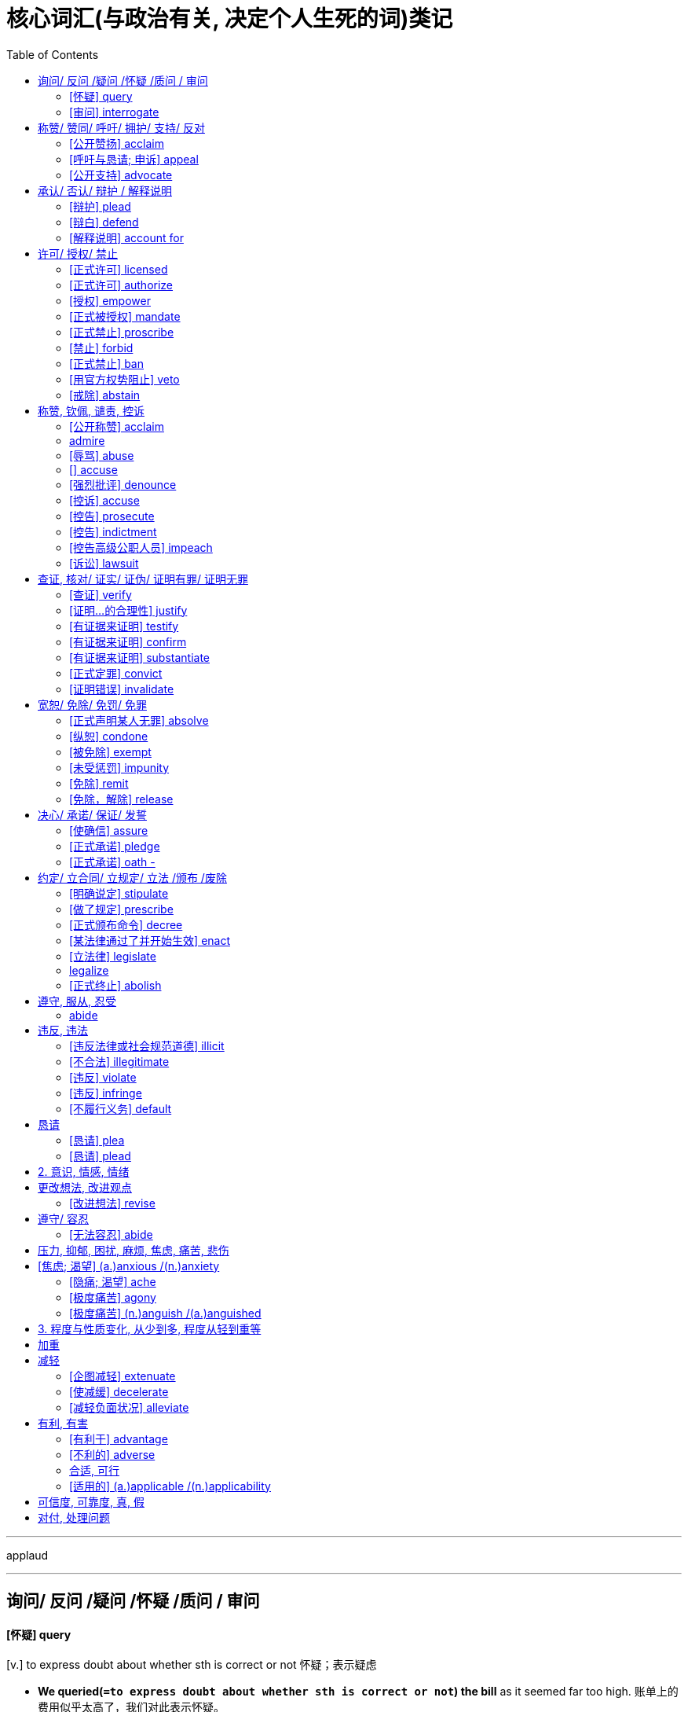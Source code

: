 
= 核心词汇(与政治有关, 决定个人生死的词)类记
:toc:

---

applaud







---

== 询问/ 反问 /疑问 /怀疑 /质问 / 审问

==== [怀疑] query
[v.] to express doubt about whether sth is correct or not 怀疑；表示疑虑 +

- *We queried(`=to express doubt about whether sth is correct or not`) the bill* as it seemed far too high. 账单上的费用似乎太高了，我们对此表示怀疑。
- ‘Who will be leading the team?’ *queried(`=to ask a question`) Simon*. “由谁当队长呢？”西蒙问道。

==== [审问] interrogate
[v.] to ask sb a lot of questions over a long period of time, especially in an aggressive way 讯问；审问；盘问 +
=> inter-,在内，在中间，相互，-rog,要求，询问，词源同reach,arrogate.引申词义质问，审问。

- *He was interrogated(`=to ask sb a lot of questions over a long period of time, especially in an aggressive way`) by the police* for over 12 hours. 他被警察审问了12个多小时。

---

== 称赞/ 赞同/ 呼吁/ 拥护/ 支持/ 反对


==== [公开赞扬] acclaim
=> ac-,去，往，-claim,叫，词源同call,叫。

1. *acclaim sb/sth (as sth)* : 公开赞扬或欢迎某人[某事物 to praise or welcome sb/sth publicly
- *He was acclaimed as* America's greatest filmmaker.
他被赞誉为美国最伟大的电影制片人。


==== [呼吁与恳请; 申诉] appeal
=> 前缀ap-同ad-. 词根pul, 击，打，见pulse. 原指推进，推动，后词义发生了变化。

1. *appeal (to sb) (for sth)* : 提出严肃而急迫的请求; 吁请 to make a serious and urgent request
- Police *have appealed for witnesses to come forward*. 警方呼吁证人挺身而出。
- *I am appealing* on behalf of the famine victims (= asking for money) . 我代表饥荒灾民吁请捐款。

2. *appeal (to sb/sth) (against sth) +
appeal (sth) (to sb/sth)* : 向法院或权威人士提出正式请求，要求改变判决或决定; 上诉；申诉 to make a formal request to a court or to sb in authority for a judgement or a decision to be changed

- The company *is appealing against the ruling*. 公司正对判决提出申诉。
- The company has ten days *to appeal the decision to the tribunal*.


==== [公开支持] advocate
V-T If you advocate a particular action or plan, *you recommend it publicly*. 提倡

=> ad（去）+voc（喊）+ate（后缀）→（法庭）喊他（上前进行辩护）→律师→支持者、拥护者、提倡者→提倡、主张

- *The report advocated(`=to support sth publicly 拥护；支持；提倡`) that* all buildings be fitted with smoke detectors. 报告主张所有的建筑物都应安装烟火探测器。
-  Mr. Williams is a conservative *who advocates fewer government controls on business*.
威廉斯先生是一位提倡减少政府对商业的控制的保守人士。








---

== 承认/ 否认/ 辩护 / 解释说明



==== [辩护] plead
[v.] to state in court that you are guilty or not guilty of a crime （在法庭）申辩，认罪，辩护 +
=> 来自placere,抚慰，安抚，使平静，词源同please,placate.引申诸相关词义。

- *to plead*(`=to state in court that you are guilty or not guilty of a crime`) guilty/not guilty 认罪；不认罪
- *How do you plead*? (= said by the judge at the start of the trial) 你有何辩护？
- She appeared on television *to plead(`=~ (for sb/sth) to argue in support of sb/sth 为…辩护；声援；支持`) the cause of political prisoners everywhere*. 她出现在电视上为所有政治犯声援请命。
- *He pleaded(`= ~ sth (for sth) : to give sth as an explanation or excuse for sth 解释；推说；找借口`) family problems* for his lack of concentration. 他解释说注意力分散是因为有家庭问题。
- They hired a top lawyer *to plead(`=to present a case to a court （向法庭）陈述案情`) their case*. 他们聘请了一位最好的律师帮他们陈述案情。

==== [辩白] defend
[v.] ~ sb/yourself/sth (from/against sb/sth) to say or write sth in support of sb/sth that has been criticized 辩解；辩白 +
=> 由前缀de-(离开)和-fendere组成 词根词缀： de-离开 + -fend-打击 → 躲避打击

- Politicians are skilled at *defending(`=to say or write sth in support of sb/sth that has been criticized 辩解；辩白`) themselves against their critics*. 从政者都善于为自己辩解，反驳别人的批评。
- He has employed one of the UK's top lawyers *to defend(`=to act as a lawyer for sb who has been charged with a crime （为…）辩护，当辩护律师`) him*. 他请了英国一位顶尖律师为他辩护。


==== [解释说明] account for
[v.] to give an explanation of sth 解释；说明

- *How do you account for*(`=to give an explanation of sth 解释；说明`) the show's success? 你认为这次演出为何成功？
- The poor weather may *have accounted for*(`=to be the explanation or cause of sth 是…的说明（或原因）`) the small crowd. 天气不好可能是人来得少的原因。
- The Japanese market *accounts for(`=to be a particular amount or part of sth （数量上、比例上）占`) 35% of the company's revenue*. 日本市场占该公司收入的35%。
- All passengers *have now been accounted for*(`=account for sb/sth : to know where sb/sth is or what has happened to them, especially after an accident （尤指在事故之后）了解，查明`). 现在所有乘客的情况均已查明。
- We have to *account for(`=account for sth (to sb) : to give a record of how the money in your care has been spent 报账；出示经手款项的单据`) every penny* we spend on business trips. 我们出公差所用的每一分钱都得报清楚。



---


== 许可/ 授权/ 禁止

==== [正式许可] licensed
[adj.] having official permission to do sth 得到正式许可的 +
- *She is licensed* to fly solo. 她已获准单飞。
- *Is* that gun *licensed*(`=that you have official permission to own`)? 那支枪有持枪执照吗？

==== [正式许可] authorize
[v.] to give official permission for sth, or for sb to do sth 批准；授权 +

- The soldiers *were authorized(`=to give official permission for sth, or for sb to do sth`) to shoot at will*. 士兵得到允许可以随意开枪。

==== [授权] empower
[v.] to give sb the power or authority to do sth 授权；给（某人）…的权力 +
=> em-进入，使… + -poss- →power能,能够

- *The courts were empowered*(`=to give sb the power or authority to do sth`) to impose the death sentence for certain crimes. 法院有权因某些罪行判处罪犯死刑。
- The movement *actively empowered(`=to give sb more control over their own life or the situation they are in 增加（某人的）自主权；使控制局势`) women* /and gave them confidence in themselves. 这场运动使妇女更能主动掌握自己的命运，对自己充满信心。

==== [正式被授权] mandate
[V-T] When someone *is mandated* to carry out a particular policy or task, *they are given the official authority to do it*. 授权

=> 词根-man-指“手”，如manual（手册）、manicure（修指甲）等；词根-dat-、-dit-指“给”，如edit（编辑；字面义“对外给出，公之于众”，编辑的目的是出版）；该词字面义“亲手给出”，给出权力即“授权”，给出要求即“命令”。command（命令）同源。

-  *He'd been mandated*(`= to give sb, especially a government or a committee, the authority to do sth 授权`) by the West African Economic Community to go in and to enforce a ceasefire.
他受西非经济共同体授权去介入并执行停火协定。
- The proposed initiative *would mandate(`=to order sb to behave, do sth or vote in a particular way 强制执行；委托办理`) a reduction of carbon dioxide of 40%*. 这个倡议将把二氧化碳排放量强制降低40%。

==== [正式禁止] proscribe
[v.] to say officially that sth is banned 宣布禁止 +
=> pro-,在前，提前，-scribe,写，词源同describe,prescribe.即写在前面的话，说在前面的丑话，引申词义禁令，禁止。

- *They are proscribed* by federal law from owning guns.
根据联邦法律规定，他们不准拥有枪支。
- proscribed(`=to say officially that sth is banned`) organizations 被查禁的组织

==== [禁止] forbid
[v.] ~ sb (from doing sth) : to order sb not to do sth; to order that sth must not be done 禁止；不准

- My doctor *has forbidden(`=to order sb not to do sth; to order that sth must not be done`) me sugar*. 医生禁止我吃糖。
- Lack of space *forbids(`=to make it difficult or impossible to do sth`) further treatment of the topic here*. 由于篇幅所限，这里不能深入阐述这个问题。

==== [正式禁止] ban
[v.] to decide or say officially that sth is not allowed 明令禁止；取缔 / ~ sb from sth/from doing sth 禁止（某人）做某事（或去某处等）

- Chemical weapons *are banned(`=to decide or say officially that sth is not allowed`) internationally*. 国际上禁止使用化学武器。

==== [用官方权势阻止] veto
[v.] to stop sth from happening or being done by using your official authority (= by using your veto ) 行使否决权；拒绝认可；禁止

- Plans for the dam *have been vetoed*(`=to stop sth from happening or being done by using your official authority`) by the Environmental Protection Agency. 修建大坝的计划已被环境保护局否决。
- I wanted to go camping *but the others quickly vetoed(`=to refuse to accept or do what sb has suggested`) that idea*. 我想去野营，但这个想法很快遭到了其他人的反对。


==== [戒除] abstain
[v.] to decide not to do or have sth, especially sth you like or enjoy, because it is bad for your health or considered morally wrong 戒；戒除 +
=> 前缀abs-为ab-变体，离开，松开。词根-tain同ten, 握住，持有,见tenure,任期。引申词义弃权。

- *to abstain(`=to decide not to do or have sth, especially sth you like or enjoy, because it is bad for your health or considered morally wrong`) from* alcohol/sex/drugs 戒酒；禁欲；戒毒
- Ten people voted in favour, five against *and two abstained*(`=to choose not to use a vote, either in favour of or against sth`). 十人投票赞成，五人反对，两人（投票时）弃权。
- The workers *who abstained(`= to stay away from sth 离开；回避`) from work yesterday* have been suspended. 昨天旷工的工人被暂时停职。

---

== 称赞, 钦佩, 谴责, 控诉

==== [公开称赞] acclaim
V-T If someone or something is acclaimed, *they are praised enthusiastically*. 热烈称赞

=> ac-,去，往，-claim,叫，词源同call,叫。

-  *He was acclaimed(`=~ sb/sth (as sth) to praise or welcome sb/sth publicly 称誉某人╱事物（为…）；给予高度评价`) as* America's greatest filmmaker.
他被赞誉为美国最伟大的电影制片人。

==== admire
V-T If you admire someone or something, *you like and respect them very much*. 钦佩

- *He admired(`=~ sb/sth (for sth) /~ sb (for doing sth) : to respect sb for what they are or for what they have done 钦佩；赞赏；仰慕`) the way* she had coped with life. 他钦佩她应对生活的方式。
-  We took time to stop *and admire(`=to look at sth and think that it is attractive and/or impressive 欣赏`) the view* .
我们特意停下来欣赏风景。



==== [辱骂] abuse
V-T You can say that someone is abused if *extremely rude and insulting things are said to them*. 侮辱

=> 前缀ab-, 非，不好。use,使用。

- The referee *had been threatened and abused*(`=to make rude or offensive remarks to or about sb 辱骂；对…恶语相加；诋毁`). 裁判遭到了恐吓和谩骂。


==== [] accuse
V-T If you accuse someone of doing something wrong or dishonest, *you say or tell them that you believe that they did it*. 指责

- My mom was really upset because *he was accusing(`= ~ sb (of sth) to say that sb has done sth wrong or is guilty of sth 控告；控诉；谴责`) her of* having an affair with another man.
我妈妈真的很难过，因为他指责她和另一个男人有暧昧关系。
- The candidate *stands accused of*(`=If someone stands accused of something, they have been accused of it. 被谴责`) breaking promises even before he's in office. 这位候选人甚至在他就职前, 就因违背诺言而被谴责。
- He faced a total of seven charges, *all accusing him of*(`=If you are accused of a crime, a witness or someone in authority states or claims that you did it, and you may be formally charged with it and put on trial. 指控`) lying in his testimony.
他面临共7项控告，都指控他作伪证。

==== [强烈批评] denounce
[v.] ~ sb/sth (as sth) to strongly criticize sb/sth that you think is wrong, illegal, etc. 谴责；指责；斥责 +
=> de-, 向下，强调。-nounce, 通知，呼喊，词源同announce, pronounce. 即向下喊，引申词义谴责。

- *She publicly denounced*(`=to strongly criticize sb/sth that you think is wrong, illegal, etc`) the government's handling of the crisis. 她公开谴责政府处理这场危机的方式。
- *They were denounced(`=~ sb (as sth) to tell the police, the authorities, etc. about sb's illegal political activities`) as* spies. 有人检举他们，说他们是间谍。

==== [控诉] accuse
[v.] ~ sb (of sth) : to say that sb has done sth wrong or is guilty of sth 控告；控诉；谴责

- *to accuse(`=to say that sb has done sth wrong or is guilty of sth`) sb of murder*/theft 控告某人谋杀╱盗窃
- They *stand accused of* crimes against humanity. 他们被控违反人道罪。

==== [控告] prosecute
[v.] ~ (sb) (for sth/doing sth) to officially charge sb with a crime in court 起诉；控告；检举 +
=> pro-前 + -secut-跟随 + -e → 追踪→告发. / pro-,向前，-sec,跟随，追随，词源同execute,sequence.引申诸相关词义。

- The police *decided not to prosecute*(`=to officially charge sb with a crime in court`). 警方决定不予起诉。
- *the prosecuting(`=to be a lawyer in a court case for a person or an organization that is charging sb with a crime 担任控方律师`) counsel*/lawyer/attorney 原告律师
- They had overwhelming public support *to prosecute(`= (formal) to continue taking part in or doing sth`) the war*. 绝大多数民众支持他们继续进行这场战争。

==== [控告] indictment
[n.] ( especially NAmE ) the act of officially accusing sb of a crime 控告；起诉 +
=> in-朝,向 + -dict-说,讲→诉说 + -ment名词词尾

- This led to *his indictment(n.)(`= the act of officially accusing sb of a crime`) on allegations of conspiracy*. 这件事最终使他被控犯有共谋罪。
- The poverty in our cities is *a damning indictment(`=~ (of/on sb/sth) a sign that a system, society, etc. is very bad or very wrong`) of modern society*. 我们的城市中贫民的苦况是现代社会的一大败象。

==== [控告高级公职人员] impeach
[v.] ~ sb (for sth) (of a court or other official body, especially in the US 法庭或其他官方团体，尤指美国的) to charge an important public figure with a serious crime 控告（显要公职人员）犯重大罪行；弹劾 +
=> 来自古法语empeechier,来自拉丁语impedicare,抓住，锁上脚链，im-,进入，使，pedica,脚链，词源同foot,expedite.原义为阻止，防止，后引申词义控告，弹劾。

- ...an opposition move(n.) *to impeach(`=to charge an important public figure with a serious crime`) the president*.
...反对派弹劾该总统的一个议案。
- *to impeach(`=(formal) to raise doubts about sth`) sb's motives* 怀疑某人的动机

==== [诉讼] lawsuit
[n.] a claim or complaint against sb that a person or an organization can make in court 诉讼；起诉
=> law,法律，suit,诉讼。

- *He filed a lawsuit*(n.)(`=a claim or complaint against sb that a person or an organization can make in court`) against his record company. 他对给他录制唱片的公司提起了诉讼。

---


== 查证, 核对/ 证实/ 证伪/ 证明有罪/ 证明无罪

==== [查证] verify
[v.] to check that sth is true or accurate 核实；查对；核准 +
=> 来自拉丁语 verus,真实的，词源同 very. -ver-真实 + -ify动词词尾

- We have no way of *verifying(`=to check that sth is true or accurate`) his story*. 我们无法核实他所说的情况。
- Her version of events *was verified(`=to show or say that sth is true or accurate`) by neighbours*. 她对这些事件的说法已得到邻居的证实。

==== [证明...的合理性] justify
[v.] to show that sb/sth is right or reasonable 证明…正确（或正当、有理）

- *How can they justify*(`=to show that sb/sth is right or reasonable`) paying such huge salaries? 他们怎能证明付这么大笔薪金是正当的呢？
- The Prime Minister *has been asked to justify(`=~ sth/yourself (to sb) : to give an explanation or excuse for sth or for doing sth`) the decision to Parliament*. 要求首相就这一决定向议会作出解释。

==== [有证据来证明] testify
[v.] to say that you believe sth is true because you have evidence of it 证实；证明

- Too many young people are unable to write or spell well, as *employers will testify*(`=to say that you believe sth is true because you have evidence of it`). 写作或拼写不好的年轻人太多了，这一点雇主都会证明。
- She refused *to testify against(`=~ (against/for sb) /~ (to/about sth) : to make a statement that sth happened or that sth is true, especially as a witness in court （尤指出庭）作证`) her husband*. 她拒绝出庭作证指控丈夫。

==== [有证据来证明] confirm
[v.] to state or show that sth is definitely true or correct, especially by providing evidence （尤指提供证据来）证实，证明，确认 +
=> con-, 强调。-firm, 固定。

- Rumours of job losses *were later confirmed*(`=to state or show that sth is definitely true or correct, especially by providing evidence`). 裁员的传言后来得到了证实。
- After a six-month probationary period, *her position was confirmed*(`=to make a position, an agreement, etc. more definite or official; to establish sb/sth firmly 批准（职位、协议等）；确认；认可; /使某一立场、协议等更加明确或正式;使某人[某事物]牢固`). 经过六个月的试用期后，她获准正式担任该职。
- The walk in the mountains *confirmed(`=~ sth /~ sb (in sth) : to make sb feel or believe sth even more strongly`) his fear of heights*. 在山里步行使他更加确信自己有恐高症。

==== [有证据来证明] substantiate
[v.] (formal) to provide information or evidence to prove that sth is true 证实；证明 +
=> sub-下,低 + -st-站立,放置 + -ance名词词尾 → 站在下面 → 本质. substance,要点，实质，-ate,使。引申词义证实，证明。拼写比较 space,spatial.

- The results of the tests *substantiated(`= to provide information or evidence to prove that sth is true`) his claims*. 这些检验的结果证实了他的说法。

==== [正式定罪] convict
[v.] ~ sb (of sth) : to decide and state officially in court that sb is guilty of a crime 定罪；宣判…有罪 +
=> con-, 强调。-vict, 胜利，词源同evince, victory. 该词主要用于法律用语。 +

- *He was convicted(`=to decide and state officially in court that sb is guilty of a crime`) of* fraud. 他被判犯有诈骗罪。


==== [证明错误] invalidate
[v.] to prove that an idea, a story, an argument, etc. is wrong 证明…错误；使站不住脚 +
(2)if you invalidate a document, contract, election, etc., you make it no longer legally or officially valid or acceptable 使无效；使作废 +
=> in-不,无 + -val-强壮,价值 + -id形容词词尾 + -ate动词词尾

- This new piece of evidence *invalidates(`=to prove that an idea, a story, an argument, etc. is wrong`) his version of events*. 这条新证据推翻了他对事件经过的说法。




---

== 宽恕/ 免除/ 免罚/ 免罪

==== [正式声明某人无罪] absolve
[v.] *to state formally that sb is not guilty or responsible for sth* 宣告…无罪；判定…无责 +
=> 前缀ab-,离开，松开，此处用于强调义。solve,溶解，解开，解决。此处用于法律用语，无罪释放。

- The court *absolved him of* all responsibility for the accident. 法院宣告他对该事故不负任何责任。
- *I absolve(`=to give absolution to sb 赦免…的罪`) you from* all your sins. 我赦免你所有的罪过。


==== [纵恕] condone
[v.] to accept behaviour that is morally wrong or to treat it as if it were not serious 宽恕；饶恕；纵容 +
=> con-, 强调。-don, 给予，词源同donate, date. 即完全给予的，原谅的，比较pardon. +
源自拉丁语condonare‘forgive’（宽恕）。condonare原系法律用语，所表示之“宽恕”是指夫妻一方对于另一方的不贞行为以对方不再重犯为条件的宽恕，故condone亦用于此义。以后词义扩大，亦可泛指一般的“宽恕”或“宽容”。ccndonare由前缀con- ‘altogether’和donare ‘give，pardon’（给予，原谅）两部分合成。英语有两个常用词donor（捐赠者，赠与者）和donation（捐赠，捐献）也源于donare这一拉丁词。

-  I have never encouraged *nor condoned(`=to accept behaviour that is morally wrong or to treat it as if it were not serious`) violence*.
我从来没有鼓励或纵容过暴力行为。


==== [被免除] exempt
[v.] ~ (from sth) : if sb/sth is exempt from sth, they are not affected by it, do not have to do it, pay it, etc. 免除（责任、付款等）；获豁免 +
=> ex-, 向外。-em, 拿出，带出，词源同example, sample. 即拿出来的，免除或豁免。

- The interest on the money *is exempt(`=they are not affected by it, do not have to do it, pay it, etc`) from tax*. 这笔钱的利息免税。
- Some students *are exempt from certain exams*. 有的学生可免除某些考试。

==== [未受惩罚] impunity
[n.] (formal disapproving) if a person does sth bad with impunity , they do not get punished for what they have done 免于惩罚；不受惩处；逃过惩罚 +
=>im-,不，非，-pun,惩罚，词源同punish.即不处罚的，引申词义免于惩罚。

- These gangs *operate with apparent impunity*(`=they do not get punished for what they have done`).
这些犯罪团伙明火执仗，却没有受到惩罚。

==== [免除] remit
[v.] *to cancel or free sb from a debt, duty, punishment, etc*. 免除，赦免（债务、职责、惩罚等） +
=> 来自拉丁语 remittere,松开，松懈，减轻，送走，来自 re-,向后，往回，mittere,送出，送走， 词源同 emit,remiss.即送走，送回，送回应属职权范围，引申词义免除，赦免。后用于经济 学术语汇付，付款，特指国际汇付。

- *to remit*(`=to cancel or free sb from a debt, duty, punishment, etc`) a fine 免除罚金

(2) *remit sth to sb* : [ usually passive ] ( law 律 ) *to send a matter to an authority so that a decision can be made* 将…提交（权力部门以便作出决定） /把一件事交给当局,以便作出决定

- The case *was remitted(`=to send a matter to an authority so that a decision can be made`) to the Court of Appeal*. 这个案件被提交给了上诉法院。

==== [免除，解除] release
[v.] ~ sb (from sth) : *to free sb from a duty, responsibility, contract, etc*. 免除，解除（某人的职责、责任、合同等）；解雇

- The club *is releasing some of its older players*. 俱乐部正在解聘一些老队员。
- The new law *released* employers *from* their obligation to recognize unions. 新的法律免除了雇主承认工会的义务。

---

== 决心/ 承诺/ 保证/ 发誓

==== [使确信] assure
[v.] ~ sb (of sth) : *to tell sb that sth is definitely true or is definitely going to happen, especially when they have doubts about it* 使确信；向…保证

- ‘He'll come back,’ *Susan assured(`=to tell sb that sth is definitely true or is definitely going to happen, especially when they have doubts about it`) her*. “他会回来的。”苏珊安慰她道。
- *He assured(`=~ yourself (of sth) : to make yourself certain about sth`) himself of* her safety. 他确定她是安全的。
- What is the sum *assured*(`=to insure sth, especially against sb's death 保险（尤指人寿险）`)? 人寿保险额是多少？

==== [正式承诺] pledge
[v.] ~ sth (to sb/sth) to formally promise to give or do sth 保证给予（或做）；正式承诺 +
=> 来自古法语plege,保证，来自Proto-Germanic*plego,责任，担保，来自PIE*dlegh,忙于，从事 于，责任，承诺，来自PIE*del,长的，词源同long,play,plight.引申词义请求，许诺，誓言等。 +

- The government *pledged(`=to formally promise to give or do sth`) their support for the plan*. 政府保证支持这项计划。



==== [正式承诺] oath -
[n.] a formal promise to do sth or a formal statement that sth is true 宣誓；誓言

- Before giving evidence, witnesses in court *have to take the oath* (= promise to tell the truth) . 作证之前，证人必须当庭宣誓据实作证。
- Is she prepared to give evidence *on oath*(`= ON/UNDER OATH : having made a formal promise to tell the truth in court`)? 她愿意宣誓据实作证吗？
- She heard the sound of breaking glass, followed by *a muttered oath*(`= an offensive word or phrase used to express anger, surprise, etc.; a swear word`). 她听到打碎玻璃的响声，接着是低声的咒骂。

---

== 约定/ 立合同/ 立规定/ 立法 /颁布 /废除


==== [明确说定] stipulate
[v.] (formal) to state clearly and firmly that sth must be done, or how it must be done 规定；明确要求

=> 来自拉丁语 stipulari,交易，订约，达成条款，可能来自 stipula,草梗，叶柄，茎，来自 PIE*steip, 刺，词源同 stipule,stipple.其词义演变来自古罗马时期谈判双方达成协议后，会折断一根草 作为象征。

-  A delivery date *is stipulated(`=to state clearly and firmly that sth must be done, or how it must be done`) in the contract*. 合同中规定了交货日期。


==== [做了规定] prescribe
[V-T] If a person or set of laws or rules *prescribes* an action or duty, *they state that it must be carried out*. 规定

=> pre-,在前，早于，预先，-scribe,写，词源同describe.引申诸相关词义。

- *Police regulations prescribe(`=( used about a person or an organization with authority 当局 ) to say what should be done or how sth should be done 规定；命令；指示`) that* an officer's number must be clearly visible. 警政制度规定，警察的番号必须醒目。
- *The prescribed form* must be completed and returned to this office. 必须把 *指定的表格* 填好并交回本办事处。

==== [正式颁布命令] decree
[v.] *to decide, judge or order sth officially* 裁定；判决；颁布; 发布命令

=> de-, 向下。-cree, 分开，词源同 crisis, certain. 用来指裁决，法令。拼写比较degree, agree.

- The government *decreed(`=to decide, judge or order sth officially`) a state of emergency*. 政府下令进入紧急状态。
- *The government decreed(`=they decide or state this officially`) that* all who wanted to live and work in Kenya must hold Kenyan passports.
政府下令要求所有想在肯尼亚居住和工作的人必须持有肯尼亚护照。


==== [某法律通过了并开始生效] enact
[V-T] When a government or authority *enacts* a proposal, *they make it into a law*. 通过（法律）

=> en-, 进入，使。act, 做，实施。

- legislation *enacted(`=to pass a law`) by parliament* 由议会通过的法律



==== [立法律] legislate
[v.] *~ (for/against/on sth) *: ( formal ) *to make a law affecting sth* 制定法律；立法

=>  -legis-法(规) + -lat-携带,拿取 + -e. /来自拉丁语legis lation,立法，legis,法律，词源同legal,lation,提出，带来，词源同translate.

- The government *will legislate(`=passes a new law`) against* discrimination in the workplace. 政府将制定法律，在工作场所禁止歧视。
-  You cannot *legislate to change attitudes*.
你不能靠立法来让人们改变态度。


==== legalize
[V-T] If something is legalized, *a law is passed that makes it legal*. 使合法化

- *Divorce was legalized*(`=to make sth legal`) in 1981. 离婚在1981年被合法化了。


==== [正式终止] abolish
[v.] *to officially end a law, a system or an institution* 废除，废止（法律、制度、习俗等）

=> abolish = ab（离开）+oli（生长）+sh（后缀）→使停止生长→废止，取消。  +
词源解释：oli←拉丁语adolere（生长）←原始印欧词根ol-eye-（生长）。 同源词：abolition（废止）、old（变老），adolescent（青少年），adolescence（青春期）。

- This tax *should be abolished(`=to officially end a law, a system or an institution`)*. 这种税应该取消。


---

== 遵守, 服从, 忍受

==== abide
=>  a（处于）+bide（逗留）→停留→忍受。

1. *can't/couldn't abide sb/sth* : 讨厌某人[某事物]以至于你讨厌和他们在一起或和他们打交道 to dislike sb/sth so much that you hate having to be with or deal with them ==SYN bear, stand
-  *I can't abide people* who can't make up their minds. 我无法容忍下定不了决心的人。
- *He couldn't abide the thought of* being cooped up in an office. 一想到关在办公室里工作，他就觉得受不了。

---

== 违反, 违法


==== [违反法律或社会规范道德] illicit
[ADJ] An illicit activity or substance *is not allowed by law /or the social customs of a country*. 违法的; 不正当的

=> il-,不，非，licit,合法的。

- *illicit(`=not allowed by the law ; illegal 非法的；违法的`) drugs* 违禁药物
- *an illicit(`=not approved of by the normal rules of society 违背社会常规的；不正当的`) love affair* 不正当的风流韵事


==== [不合法] illegitimate
[ADJ] Illegitimate is used to describe activities and institutions *that are not in accordance with the law /or with accepted standards of what is right*. 不合规则的; 不合法的

=> il-不,无,非 + legitim使合法 + -ate动词词尾

- *illegitimate(a.)(`=not allowed by a particular set of rules or by law 不符合规定的；非法的`) use* of company property 不正当使用公司财产
-  He realized that, otherwise, *the election would have been dismissed as illegitimate*(a.) by the international community.
他意识到，不这样的话，选举就会被国际社会以不合法为由而不予承认。



==== [违反] violate
[V-T] If someone violates an agreement, law, or promise, *they break it*. 违反

=> viol暴行,暴力 + -ate动词词尾 同源词：violent, violence, violation

- They went to prison *because they violated(`=to go against or refuse to obey a law, an agreement, etc. 违反，违犯，违背（法律、协议等）`) the law*.
他们因犯法而入狱。

====  [违反] infringe
[V-T] If someone infringes a law or a rule, *they break it /or do something that disobeys it*. 违反

=> 来源于拉丁语中由前缀in-(向内)和基本动词frangere(打破,打碎)组成的复合词infringere。 词根词缀： in-入,向内 + fring( = -frag-)打破,打碎 + -e

- The film exploited his image *and infringed(`= ( of an action, a plan, etc. 行动、计划等 ) to break a law or rule 违背，触犯（法规）`) his copyright*. 该影片利用了他的肖像，侵犯了他的肖像权。
- She refused to answer questions *that infringed(`=~ (on/upon) sth : to limit sb's legal rights 侵犯，侵害（合法权益）`) on her private affairs*. 她拒绝回答侵犯她隐私的问题。

==== [不履行义务] default
[V-I] If a person, company, or country *defaults(v.) on* something that they have legally agreed to do, such as paying some money or doing a piece of work before a particular time, *they fail to do it*. 不履行 (义务); 违约

=> de-, 向下，强调。fault, 过错，欺骗。1858年用于商务术语，指欺骗，违约。1966年用于计算机名词，无可选项，默认选项。

- The credit card business is down, and *more borrowers are defaulting(v.)(`=~ (on sth) to fail to do sth that you legally have to do, especially by not paying a debt 违约；不履行义务（尤指不偿还债务）`) on loans*.
信用卡生意正在走下坡路，更多的借贷人不履行还贷责任。

---


== 恳请

==== [恳请] plea
[n.] ~ (for sth) : ( formal ) an urgent emotional request 请求；恳求

- *She made an impassioned plea*(`=an urgent emotional request`) for help. 她恳切地求助。
- He was charged with murder, but got off *on a plea(`=~ of sth : a reason given to a court for doing or not doing sth （向法庭提供的）理由，借口，辩解`) of insanity*. 他被指控犯了谋杀罪，但以精神错乱为由逃过惩罚。
- a plea(`=a statement made by sb or for sb who is accused of a crime （被告或被告律师的）抗辩，答辩，辩护`) of guilty/not guilty 承认╱不承认有罪

==== [恳请] plead
[v.] ~ (with sb) (for sth) : to ask sb for sth in a very strong and serious way 乞求；恳求 +
=> 来自placere,抚慰，安抚，使平静，词源同please,placate.引申诸相关词义。

- *She pleaded with him* not to go. 她恳求他不要离开。



---

== 2. 意识, 情感, 情绪


---

== 更改想法, 改进观点

==== [改进想法] revise

V-T If you revise the way you think about something, *you adjust your thoughts, usually in order to make them better or more suited to how things are*. 修正 (对某事的想法)

=> re-再 + -vis-看见 + -e动词词尾 → 再看一遍; 引申词义改变，修改。

- The government may need *to revise(`= to change your opinions or plans, for example because of sth you have learned`) its policy* in the light of this report. 政府可能需要根据这份报告改变其政策。
- I spent the weekend *revising(`=to prepare for an exam by looking again at work that you have done`) for my exam*. 我花了整个周末复习备考

---

== 遵守/ 容忍

==== [无法容忍] abide
[v.] can't/couldn't ~ sb/sth : to dislike sb/sth so much that you hate having to be with or deal with them SYN bear, stand （十分厌恶而）不能容忍，无法容忍

- *He couldn't abide*(`=to dislike sb/sth so much that you hate having to be with or deal with them`) the thought of being cooped up in an office. 一想到关在办公室里工作，他就觉得受不了。
- You'll have to *abide(`=to accept and act according to a law, an agreement, etc`) by the rules of the club*. 你必须遵守俱乐部的规定。

---

== 压力, 抑郁, 困扰, 麻烦, 焦虑, 痛苦, 悲伤


== [焦虑; 渴望] (a.)anxious /(n.)anxiety
=> 来自anger古义，焦急。字母g, x 音变。

1. *anxious (about sth)  +
anxious (for sb)* : 感到焦虑或紧张 feeling worried or nervous

- Parents *are naturally anxious(a.) for* their children. 父母自然为儿女担心。

2.  *anxious to do sth +
anxious for sth +
anxious for sb to do sth +
anxious that...* :  渴望；非常希望得到某事物 wanting sth very much
- *She was anxious(a.) that* he should meet her father. 她盼望他见她父亲。
- There are plenty of graduates *anxious for work*. 有大量毕业生渴求工作。


==== [隐痛; 渴望] ache
=> 词源不确定。可能同词根ac, 尖，刺。辅音字母加h多见于希腊词。

1. v. 感到持续的钝痛; 隐痛 to feel a continuous dull pain
- *It makes my heart ache* (= it makes me sad) to see her suffer. 看到她在受苦，我心里真难过。

2. *ache for sb/sth* : 对某人[某事物]有强烈的欲望, 或想要做某事  ( formal ) to have a strong desire for sb/sth or to do sth
- He ached to see her. 他渴望见到她。


==== [极度痛苦] agony
=> ag=act，表示“做、行动”。古希腊人喜欢举行各种比赛，称之为“赛会”（agon），参加赛会的人在心理上会承受极大的压力。心理压力和痛苦在希腊语中就称为agonia，后来辗转演变为英语单词agony。趣味记忆：agony→（谐音）“爱过你” →爱过你是我最大的痛→极大痛苦

1. N-UNCOUNT （精神或肉体上的)极度痛苦 Agony is great physical or mental pain
- *It was agony*(n.) not knowing where the children were. 孩子们下落不明真让人揪心。


==== [极度痛苦] (n.)anguish /(a.)anguished
1. N-UNCOUNT 巨大的精神或身体上的痛苦; 极度痛苦 Anguish is great mental suffering or physical pain.
- *an anguished letter* from her prison cell 她从狱中寄来的一封悲痛欲绝的信


---

== 3. 程度与性质变化, 从少到多, 程度从轻到重等

== 加重








== 减轻
==== [企图减轻] extenuate
[V.] to represent (an offence, a fault, etc) as being less serious than it appears, as by showing mitigating circumstances 企图减轻(罪行、过错等的)严重性

- *Nothing can extenuate* such appalling behavior. 这种骇人听闻的行径罪不可恕。

==== [使减缓] decelerate
=> de-, 向下。-celer, 快速，词源同accelerate. 即减速。

1. V-I When a vehicle or machine decelerates or when someone in a vehicle decelerates, *the speed of the vehicle or machine is reduced*. 减速

- Economic growth *decelerated(`=to become or make sth become slower （使）减缓，变慢`) sharply* in June. 六月份经济增长大幅度减缓。




==== [减轻负面状况] alleviate
=> al（=ad，使）+ levi（轻）+ate（动词后缀）→使其变轻→减轻

1. v. 减轻(疼痛、苦难或不愉快的状况) If you alleviate pain, suffering, or an unpleasant condition, you make it less intense or severe.
- A number of measures were taken *to alleviate the problem*. 采取了一系列措施缓解这个问题。

---

== 有利, 有害

==== [有利于] advantage
=> 其前缀a-同ad-。 同源词：advance

1. v.  ( formal ) 使某人处于比别人或以前更好的地位; 使处于有利地位；有利于；有助于 to put sb in a better position than other people or than they were in before
2. *be/work to your advantage* : 给你一个优势; 以一种能给你带来优势的方式,改变现状;  对…有利；转而有利于 to give you an advantage; to change a situation in a way that gives you an advantage
- Eventually, the new regulations *will work to our advantage*. 新规章制度最终将对我们有利。


avail
n.[一般用于否定句或疑问句中]效用,利益

==== [不利的] adverse
=> 前缀ad-, 去，往。词根verse, 转。转走的，对着干的。

1. ADJ 负面和不愉快;不太可能产生好的结果; 不利的；有害的；反面的 Adverse decisions, conditions, or effects are unfavourable to you.
- This drug is known *to have adverse side effects*. 众所周知，这种药具有不良副作用。

==== 合适, 可行
==== [适用的] (a.)applicable /(n.)applicability
1. *applicable(a.) (to sb/sth)* 在某情境下, 这么做是适用的；合适的 that can be said to be true in the case of sb/sth
- Much of the form *was not applicable (= did not apply) to me*. 表格中很多部分不适用于我。
- What is a reasonable standard for one family *is not applicable(a.) for another*.
对一个家庭合理的标准对于另一个家庭并不适用。

== 可信度, 可靠度, 真, 假

authentic
a.真的，真正的；可靠的，可信的，有根据的



== 对付, 处理问题

---

◆ abolish
vt. 废除，废止；取消，革除


◆ abuse
n. 滥用；虐待；辱骂；弊端；恶习，陋习
vt. 滥用；虐待；辱骂

◆ accelerate
vt. 使……加快；使……增速
vi. 加速；促进；增加

◆ accent
n. 口音；重音；强调；特点；重音符号
vt. 强调；重读；带…口音讲话

◆ accept
vt. 接受；承认；承担；承兑；容纳
vi. 承认；同意；承兑

◆ acclaim
v. 称赞；为……喝彩，向……欢呼
n. 称赞；欢呼，喝彩

◆ account
n. 账户；解释；账目，账单；理由；描述
vi. 解释；导致；报账
vt. 认为；把…视为

◆ accumulate
vi. 累积；积聚
vt. 积攒

◆ accuse
vt. 控告，指控；谴责；归咎于
vi. 指责；控告

◆ ache
v. （持续的）疼痛；渴望；哀痛，怜悯；感到痛苦
n. （身体某部位的）疼痛；痛苦（一种恼人或苦乐参半的情感）

◆ acknowledge
vt. 承认；答谢；报偿；告知已收到

◆ acquaint
vt. 使熟悉；使认识

◆ activate
vt. 刺激；使活动；使活泼；使产生放射性
vi. 激活；有活力

◆ acute
adj. 严重的，[医] 急性的；敏锐的；激烈的；尖声的

◆ address
n. 地址；所在地；位置储存编码；演讲；称呼；致辞；谈吐；技巧
v. 写（收信人）姓名地址；演说；向……说话，致词；冠以（某种称呼）；设法解决；就位击（球）；提出

◆ admire
vt. 钦佩；赞美
vi. 钦佩；称赞

◆ admission
n. 承认；入场费；进入许可；坦白；录用

◆ admit
vt. 承认；准许进入；可容纳
vi. 承认；容许

◆ adopt
vt. 采取；接受；收养；正式通过
vi. 采取；过继


◆ adore
vt. 崇拜；爱慕；喜爱；极喜欢
vi. 崇拜；爱慕

◆ advance
n. 发展；前进；增长；预付款
vt. 提出；预付；使……前进；将……提前
vi. 前进；进展；上涨
adj. 预先的；先行的


◆ advanced
adj. 先进的；高级的；晚期的；年老的
v. 前进；增加；上涨（advance的过去式和过去分词形式）

◆ advantage
n. 优势；利益；有利条件
vi. 获利
vt. 有利于；使处于优势

◆ adventure
n. 冒险；冒险精神；投机活动
vt. 冒险；大胆说出
vi. 冒险

◆ adverse
adj. 不利的；相反的；敌对的（名词adverseness，副词adversely）

◆ advertise
vt. 通知；为…做广告；使突出
vi. 做广告，登广告；作宣传

◆ advice
n. 建议；忠告；劝告；通知

◆ advisable
adj. 明智的，可取的，适当的


◆ advise
vt. 建议；劝告，忠告；通知；警告
vi. 建议；与…商量

◆ advocate
v. 提倡，拥护；为……辩护
n. 拥护者；辩护者；辩护律师，出庭律师；律师；为（某团体）谋利益者

◆ affect
vt. 影响；感染；感动；假装
vi. 倾向；喜欢
n. 情感；引起感情的因素

◆ affirm
vt. 肯定；断言
vi. 确认；断言

◆ aggravate
vt. 加重；使恶化；激怒

◆ agitate
vt. 摇动；骚动；使…激动
vi. 煽动

◆ agony
n. 苦恼；极大的痛苦；临死的挣扎

◆ alarm
n. 闹钟；警报，警告器；惊慌
vt. 警告；使惊恐

◆ alert
adj. 警惕的，警觉的；机警的，机敏的；充分意识到的
v. 使警觉，警告；使意识到
n. 警戒，警惕；警报；警戒期；（电子设备的）提示信号
n. (Alert)（美、德、俄、西、印）阿莱尔特（人名）

◆ Alive
adj. (alive) 活着的；活泼的；继续存在；充满（活的或动的东西）；意识到；仍在使用的；感兴趣的

◆ allege
vt. 宣称，断言；提出…作为理由

◆ alleviate
vt. 减轻，缓和

◆ amend
vt. 修改；改善，改进
vi. 改正，改善；改过自新

◆ amplify
vt. 放大，扩大；增强；详述
vi. 详述

◆ analogy
n. 类比；类推；类似

◆ analyse
vt. 分析；分解；细察

◆ analysis
n. 分析；分解；验定


◆ analytic
adj. 分析的；解析的；善于分析的


◆ anguish
n. 痛苦；苦恼
vt. 使极度痛苦
vi. 感到极度的痛苦

◆ announce
vt. 宣布；述说；预示；播报
vi. 宣布参加竞选；当播音员

◆ annoy
vt. 骚扰；惹恼；打搅
vi. 惹恼；令人讨厌；打搅
n. 烦恼（等于annoyance）

◆ anticipate
v. 预料，预期；预见，预计（并做准备）； 期盼，期望； 先于……做，早于……行动；在期限内履行（义务），偿还（债务）；提前使用

◆ anxiety
n. 焦虑；渴望；挂念；令人焦虑的事

◆ anxious
adj. 焦虑的；担忧的；渴望的；急切的

◆ appal
v. 使……大为震惊，使……惊骇；使……厌恶；减弱；变得苍白；令人发腻


◆ appeal
n. 呼吁，恳求；上诉，申诉；吸引力，感染力，魅力；启发，打动
v. 呼吁，恳求；上诉，申诉，诉请裁决；对……有吸引力，有感染力；启发，劝说，打动

◆ applaud
vt. 赞同；称赞；向…喝彩
vi. 喝彩；鼓掌欢迎

◆ applause
n. 欢呼，喝采；鼓掌欢迎；掌声

◆ applicable
adj. 可适用的；可应用的；合适的


◆ apply
vt. 申请；涂，敷；应用
vi. 申请；涂，敷；适用；请求

◆ appraisal
n. 评价；估价（尤指估价财产，以便征税）；估计

◆ appreciate
vt. 欣赏；感激；领会；鉴别
vi. 增值；涨价

◆ approach
v. 走进；与……接洽；处理；临近，逐渐接近（某时间或事件）；几乎达到（某水平或状态）
n. 方法，方式；接近；接洽；（某事的）临近；路径；进场（着陆）；相似的事物

◆ appropriate
adj. 适当的；恰当的；合适的
vt. 占用，拨出

◆ approval
n. 批准；认可；赞成

◆ approve
vt. 批准；赞成；为…提供证据
vi. 批准；赞成；满意

◆ approximate
adj. 近似的，大概的
v. 接近，近似；粗略估计

◆ apt
adj. 恰当的；有…倾向的；灵敏的

◆ argue
vi. 争论，辩论；提出理由
vt. 辩论，争论；证明；说服

◆ argument
n. 论证；论据；争吵；内容提要

◆ arouse
vt. 引起；唤醒；鼓励
vi. 激发；醒来；发奋

◆ article
n. 文章；物品；条款；[语] 冠词
vt. 订约将…收为学徒或见习生；使…受协议条款的约束
vi. 签订协议；进行控告

◆ articulate
vt. 清晰地发（音）；明确有力地表达；用关节连接；使相互连贯
vi. 发音；清楚地讲话；用关节连接起来
adj. 发音清晰的；口才好的；有关节的
n. 【动物学】有节体的动物

◆ ascend
vi. 上升；登高；追溯
vt. 攀登，上升

◆ ascertain
vt. 确定；查明；探知

◆ aspire
vi. 渴望；立志；追求

◆ assert
vt. 维护，坚持；断言；主张；声称

◆ assess
vt. 评定；估价；对…征税

◆ assign
vt. 分配；指派；[计][数] 赋值
vi. 将财产过户（尤指过户给债权人）

◆ assume
vi. 假定；设想；承担；采取
vt. 僭取；篡夺；夺取；擅用；侵占

◆ assumption
n. 假定；设想；担任；采取

◆ assurance
n. 保证，担保；（人寿）保险；确信；断言；厚脸皮，无耻

◆ assure
vt. 保证；担保；使确信；弄清楚

◆ astonish
v. （使）惊讶；（使）害怕

◆ attach
vt. 使依附；贴上；系上；使依恋
vi. 附加；附属；伴随

◆ attack
n. 攻击；抨击；疾病发作
vt. 攻击；抨击；动手干
vi. 攻击；腐蚀

◆ attribute
n. 属性；特质
vt. 归属；把…归于

◆ audit
n. 审计，稽核；查账；审查，检查；（系统的）调查，评估；审核结论，审计结论，稽核结论
v. 审计，稽核；查账；进行财务审查；系统检查；内部审计；（北美）旁听（大学课程）

◆ augment
vi. 增加；增大
vt. 增加；增大
n. 增加；增大

◆ authentic
adj. 真正的，真实的；可信的

◆ avail
v. 有助于；（使）对某人有利
n. 效用，利益

◆ avenue
n. 大街；林荫大道；[比喻](达到某物的)途径，手段，方法，渠道

◆ avert
vt. 避免，防止；转移

◆ avoid
vt. 避免；避开，躲避；消除

◆ await
vt. 等候，等待；期待


◆ awake
adj. 醒着的
v. 觉醒，意识到；使醒来，被唤起，激发起


◆ award
n. 奖；（收入的）增加；（赔偿）裁定额；（毕业证书等的）授予；奖学金
v. 把（某物）授予（某人）；把（合同、佣金）给（人、组织）
n. (Award) （美）艾华尔德（人名）

◆ aware
adj. 意识到的；知道的；有…方面知识的；懂世故的

◆ awe
n. 敬畏，惊叹；（古）使人敬畏的力量
v. 使敬畏，使赞叹

◆ awful
adj. 可怕的；极坏的；使人敬畏的

◆ awkward
adj. 尴尬的；笨拙的；棘手的；不合适的

◆ axe
n. 斧
vt. 削减；用斧砍

◆ bait
n. 饵；诱饵；诱惑物；被故意激怒
v. 上饵；故意激怒，招惹；（放犬）折磨或攻击（动物）
n. (Bait) （法、美、意）巴伊特（人名）

◆ balance
n. 平衡；余额；匀称
vt. 使平衡；结算；使相称
vi. 保持平衡；相称；抵销

◆ balloon
n. 气球；热气球；球形大酒杯；对白圆圈；（非正式）蠢人；分期付款中最后一笔数目特大的还款；（非正式）大麻烦
v. 激增；突然长胖；膨胀；（把球）踢飞；乘热气球旅行
adj. 像气球般鼓起的

◆ ban
v. 禁止，取缔；（官方）把（某人）逐出某地
n. 禁止，禁令，禁忌；剥夺公民权的判决；诅咒；巴尼（罗马尼亚货币单位）

◆ bar
n. 条，棒；酒吧；障碍；法庭
vt. 禁止；阻拦
prep. 除……外

◆ base
n. 基底；基础；基地；基本成分；碱；（晶体管的）基极；词根；（数系的）基数；（棒球）垒
adj. 卑鄙的；低劣的
v. 以……作基础；将……的活动中心设在某地

◆ basis
n. 基础；底部；主要成分；基本原则或原理

◆ bay
n. 海湾；狗吠声
vt. 向…吠叫
vi. 吠叫；大声叫嚷

◆ bear
v. 忍受，承受；不适于某事；承担责任；经得起；心怀（感情，尤指坏心情）；支撑；显示；携带；（车，船）运输； 生（孩子）；结果实，开花（正式）；拐弯；（以姓名，头衔）相称；表现；带有（标记、特征）；吹动；具有（名字或头衔）；写有；具有（相似之处或关系）；产生（利息）
n. 熊；泰迪熊；（股票）卖空者；（非正式）没教养的人；体格笨重的男人；（非正式）“北极熊”（俄国的外号）；（非正式）警察；棘手的事情；脾气暴躁

◆ bearing
n. [机] 轴承；关系；方位；举止
v. 忍受（bear的ing形式）

◆ beat
vt. 打；打败；搅拌；对…采取预防措施；避免；比…好
vi. 打；打败；拍打；有节奏地舒张与收缩
n. 拍子；敲击；有规律的一连串敲打；（巡警的）巡逻区域；工作区域
adj. 筋疲力尽的；疲惫不堪的

◆ become
vi. 成为；变得；变成
vt. 适合；相称

◆ beef
n. 牛肉；肌肉；食用牛；牢骚
vi. 抱怨，告发；发牢骚
vt. 养；加强

◆ beforehand
adv. 事先；预先
adj. 提前的；预先准备好的

◆ beg
vt. 乞讨；恳求；回避正题
vi. 乞讨；请求

◆ believe
vi. 信任；料想；笃信宗教
vt. 相信；认为；信任

◆ beneficial
adj. 有益的，有利的；可享利益的

◆ benefit
n. 利益，好处；救济金
vt. 有益于，对…有益
vi. 受益，得益

◆ benign
adj. 良性的；和蔼的，亲切的；吉利的
n. (Benign)人名；(俄)贝尼根

◆ bias
n. 偏见；偏爱；斜纹；乖离率
vt. 使存偏见
adj. 偏斜的
adv. 偏斜地

◆ bid
v. 出价；叫牌；向……表示问候；（诗、文）命令；邀请；努力争取，企图获得；告诉，吩咐
n. （尤指拍卖中的）出价；（收购某一公司股份的）出价；投标；努力；叫牌
n. (Bid) （美）比德（人名）

◆ bind
vi. 结合；装订；有约束力；过紧
vt. 绑；约束；装订；包扎；凝固
n. 捆绑；困境；讨厌的事情；植物的藤蔓

◆ bitter
adj. 苦的；痛苦的；尖刻的；充满仇恨的
n. 苦味；苦啤酒
adv. 激烈地；严寒刺骨地
vt. 使变苦

◆ blame
vt. 责备；归咎于
n. 责备；责任；过失

◆ blank
adj. 空白的；空虚的；单调的
n. 空白；空虚；空白表格
vt. 使…无效；使…模糊；封锁
vi. 消失；成为空白

◆ blaze
v. 燃烧；发光；怒视；宣扬；在树皮上刻路标；狂射；（非正式）夺取；大力击球；带头；（报纸）耸人听闻地报道
n. 火焰，烈火；光辉；情感爆发；白斑；树皮刻痕

◆ bleak
adj. 阴冷的；荒凉的，无遮蔽的；黯淡的，无希望的；冷酷的；单调的

◆ bleed
vt. 使出血；榨取
vi. 流血；渗出；悲痛

◆ bless
vt. 祝福；保佑；赞美

◆ block
n. 块；街区；大厦；障碍物
vt. 阻止；阻塞；限制；封盖
adj. 成批的，大块的；交通堵塞的


◆ bloom
n. 花；青春；旺盛
vt. 使开花；使茂盛
vi. 开花；茂盛

◆ blossom
n. 花；开花期；兴旺期；花开的状态；漂亮的人
v. 开花；兴旺；成功发展

◆ blueprint
n. 蓝图；行动方案；（生物细胞的）模型
v. 起草（计划），制成蓝图


◆ blunder
n. 愚蠢（或粗心）的错误，大错
v. 犯大错，笨嘴笨舌；跌跌撞撞地走；误入（某地）

◆ bolt
n. 螺栓，螺钉；闪电，雷电；门闩；弩箭;（布的）一匹，一卷
vt. 筛选；囫囵吞下；（把门、窗等）闩上；突然说出，脱口说出
vi. （门窗等）闩上，拴住；冲出，跳出；（马等的）脱缰；囫囵吞下
adv. 突然地；像箭似地；直立地


◆ bonus
n. 奖金；红利；额外津贴
n. (Bonus)人名；(西、塞)博努斯
[ 复数 bonuses ]

◆ boom
n. 繁荣；（某种体育运动、音乐等）突然风靡的时期；吊杆；隆隆声；水栅；帆桁
v. 使兴旺；发隆隆声；急速发展；用低沉的声音讲话；鸣叫

◆ boost
vt. 促进；增加；支援
vi. 宣扬；偷窃
n. 推动；帮助；宣扬


◆ bosom
n. 胸；胸怀；中间；胸襟；内心；乳房；内部
vt. 怀抱；把…藏在心中
adj. 知心的；亲密的

◆ bother
vt. 烦扰，打扰；使……不安；使……恼怒
vi. 操心，麻烦；烦恼
n. 麻烦；烦恼


◆ bottom
n. 底部；末端；臀部；尽头
adj. 底部的
vt. 装底；测量深浅；查明真相
vi. 到达底部；建立基础
n. (Bottom)人名；(英)博顿

◆ bounce
v. 弹起；反弹；蹦跳；把小孩放在膝上颠着玩；上下晃动；颠簸行进；蹦蹦跳跳地走；退回（支票）；试探地透露（主意）；退回（电子邮件）；解雇；逐出；威吓（某人）做；征求别人的看法；撞击
n. 弹跳；弹力；活力；（突然的）上升；十足的自信；（头发的）弹性；碰撞

◆ bound
adj. 一定会；很可能会；必定的；受约束的，有义务的；因……受阻；被……所限制的；限制在某个场所的；正旅行去，准备去；准备就绪的；装有封面的，装订好的；黏附的；依附性的
v. 跳跃着跑；弹回，弹开；形成……的边界；关，围入；限制，束缚
n. 跳跃；界限，边界；限制，限制范围；界；极限

◆ breach
n. 违背，违反；缺口
vt. 违反，破坏；打破

◆ break
v. 打破；（人或动物）骨折；擦破（皮肤）；违犯；弄坏；（机器）失灵；打断（连续性）；（天气）突变；（新闻）突然传开；终止
n. 间断；休息；短假；缺口；破裂；进攻；骨折；结束；机会；（斯诺克）一次连续得分；蓓蕾

◆ breakdown
n. 故障；崩溃；分解；分类；衰弱；跺脚曳步舞

◆ breathe
vi. 呼吸；低语；松口气；（风）轻拂
vt. 呼吸；使喘息；流露；低声说

◆ bribe
v. 向……行贿；诱哄（尤指小孩）
n. 贿赂；（尤指用来哄小孩做事的）好处

◆ brief
adj. 简短的，简洁的；短暂的，草率的
n. 摘要，简报；概要，诉书
vt. 简报，摘要；作…的提要

◆ brilliant
adj. 灿烂的，闪耀的；杰出的；有才气的；精彩的，绝妙的

◆ bring
vt. 拿来；带来；促使；引起；使某人处于某种情况或境地


◆ brisk
adj. 敏锐的，活泼的，轻快的；凛冽的
vi. 活跃起来；变得轻快
vt. 使……活泼；使……轻快；使……兴旺

◆ brittle
adj. 易碎的，脆弱的；易生气的

◆ brook
n. 小溪，小河
v. 容忍，允许（尤指不同意见）

◆ browse
vt. 浏览；吃草
vi. 浏览；吃草；漫不经心地看商品
n. 浏览；吃草；嫩草，嫩叶

◆ buffet
n. 自助餐；小卖部；打击；猛烈冲击
vt. 与…搏斗；连续猛击
vi. 斗争；奋勇前进
adj. 自助的；自助餐的

◆ bulk
n. 体积，容量；大多数，大部分；大块
vt. 使扩大，使形成大量；使显得重要

◆ bull
n. 公牛；看好股市者；粗壮如牛的人；胡说八道；印玺
adj. 大型的；公牛似的；雄性的
vt. 企图抬高证券价格；吓唬；强力实现
vi. 价格上涨；走运；猛推；吹牛

◆ bulletin
n. 公告，公报
vt. 公布，公告

◆ burden
n. 负担；责任；船的载货量
vt. 使负担；烦扰；装货于

◆ burn
vt. 燃烧；烧毁，灼伤；激起…的愤怒
vi. 燃烧；烧毁；发热
n. 灼伤，烧伤；烙印

◆ burst
v. 爆炸；戳破；爆裂；（器官或血管）爆裂；装满；充满感情；突然爆发（某种感情）；爆发出；冲开；闯；分页，断纸
n. 爆炸；猝发；迸发；冲刺；一阵短促的射击

◆ buy
vt. 购买；获得；贿赂；相信
vi. 买，采购
n. 购买，买卖；所购的物品；合算的东西

◆ calculate
vi. 计算；以为；作打算
vt. 计算；预测；认为；打算

◆ call
vi. 呼叫；拜访；叫牌
vt. 呼叫；称呼；召集
n. 电话；呼叫；要求；访问

◆ cancel
vt. 取消；删去
vi. 取消；相互抵消
vi. 取消，撤销
n. 取消，撤销

◆ captain
n. 队长，首领；船长；上尉；海军上校
vt. 指挥；率领

◆ care
n. 关怀；照料；谨慎；忧虑
vi. 照顾；关心；喜爱；顾虑
vt. 在意；希望或喜欢

◆ career
n. 生涯；职业；事业；速度，全速
adj. 作为毕生职业的
vi. 全速前进，猛冲

◆ caress
vt. 爱抚，抚抱
n. 爱抚，拥抱；接吻

◆ carpet
n. 地毯；地毯状覆盖物；（非正式）人工球场；地毯衣蛾；（非正式）斥责
v. 把地毯铺在……上；厚厚地铺上；（非正式）斥责

◆ carry
vt. 拿，扛；携带；支持；搬运
vi. 能达到；被携带；被搬运
n. 运载；[计] 进位；射程

◆ catastrophe
n. 大灾难；大祸；惨败

◆ catch
vt. 赶上；抓住；感染；了解
vi. 赶上；抓住
n. 捕捉；捕获物；窗钩

◆ category
n. 种类，分类；[数] 范畴


◆ cater
vt. 投合，迎合；满足需要；提供饮食及服务


◆ cause
n. 原因；事业；目标
vt. 引起；使遭受

◆ caution
n. 小心，谨慎；警告，警示
vt. 警告

◆ cease
vi. 停止；终了
vt. 停止；结束
n. 停止

◆ celebrate
vt. 庆祝；举行；赞美；祝贺；宣告
vi. 庆祝；过节；举行宗教仪式

◆ certificate
n. 证书；文凭，合格证书；电影放映许可证
v. 发给证明书，用证书证明

◆ certify
v. 证明；保证

◆ chain
n. 链；束缚；枷锁
vt. 束缚；囚禁；用铁链锁住

◆ challenge
n. 挑战；怀疑
vt. 向…挑战；对…质疑

◆ champion
n. 冠军；拥护者；战士
vt. 支持；拥护
adj. 优胜的；第一流的

◆ chaos
n. 混沌，混乱

◆ character
n. 性格，品质；特性；角色；[计] 字符
vt. 印，刻；使具有特征

◆ characteristic
adj. 典型的；特有的；表示特性的
n. 特征；特性；特色

◆ characterize
vt. 描绘…的特性；具有…的特征
vi. 塑造人物

◆ charge
n. 费用；电荷；掌管；控告；命令；负载
vt. 使充电；使承担；指责；装载；对…索费；向…冲去
vi. 充电；控告；索价；向前冲；记在账上

◆ charm
n. 魅力，吸引力；魔力
vt. 使陶醉；行魔法
vi. 有魔力；用符咒

◆ chart
n. 图表；海图；图纸；排行榜
vt. 绘制…的图表；在海图上标出；详细计划；记录；记述；跟踪（进展或发展

◆ charter
n. 宪章；执照；特许状；（法律或政策的）漏洞；（飞机、船等的）租用
v. 包租；发给特许执照
adj. 包租的

◆ chat
vi. 聊天，闲谈；网聊
n. 聊天，闲谈；（尤指非正式的）谈话；网聊；石；鸣禽

◆ cheat
vt. 欺骗；骗取
vi. 欺骗；作弊
n. 欺骗，作弊；骗子

◆ cheek
n. 面颊，脸颊；臀部
vt. 无礼地向…讲话，对…大胆无礼


◆ cheer
n. 欢呼，喝彩声；愉快，欢乐的气氛；让人开心的理由；加油歌，加油诗；（喜庆场合供应的）酒菜
v. 欢呼，加油；安慰，鼓舞；（使）高兴起来

◆ cherish
vt. 珍爱
vt. 怀有（感情等）；抱有（希望等）

◆ chew
v. 咀嚼；（因烦恼或焦虑）咬住；细想，深思；反刍；（非正式）闲聊
n. 咀嚼；咀嚼物，口香糖，供咀嚼的烟草

◆ chief
n. 首领；酋长；主要部分
adj. 首席的；主要的；主任的
adv. 主要地；首要地

◆ chin
n. 下巴；聊天；引体向上动作
vt. 用下巴夹住；与…聊天；在单杠上作引体向上动作
vi. 闲谈；作引体向上动作

◆ chop
v. 剁碎，砍；降低，削减；向下猛击；削（球）；终止，取消；变化无常
n. （猪、羊等）排骨；砍；掌劈；（复数）腭，下巴；商标；动物饲料；碎浪；（非正式）应得的一份

◆ chorus
n. 合唱队；齐声；歌舞队
vt. 合唱；异口同声地说
vi. 合唱；异口同声地说话


◆ cite
vt. 引用；传讯；想起；表彰

◆ claim
v. 宣称；要求，索取；引起（注意）；获得；夺去（生命）；索赔（钱财）；需要
n. 声称；（财产等）所有权；（向公司等）索赔；专利新特征申明；要求（权利）；（取得的）采矿地；索要

◆ clap
vi. 鼓掌，拍手；啪地关上
vt. 拍手，鼓掌；轻轻拍打某人
n. 鼓掌；拍手声

◆ clarify
vt. 澄清；阐明
vi. 得到澄清；变得明晰；得到净化

◆ clarity
n. 清楚，明晰；透明

◆ clash
n. 冲突，不协调；碰撞声，铿锵声
vi. 冲突，抵触；砰地相碰撞，发出铿锵声
vt. 使碰撞作声

◆ class
n. 阶级；班级；种类；班；等级
vt. 分类；把…分等级；把…归入某等级，把…看作（或分类、归类）；把…编入某一班级
adj. 极好的；很好的，优秀的，出色的
vi. 属于…类（或等级），被列为某类（或某级）

◆ classification
n. 分类；类别，等级

◆ classify
vt. 分类；分等

◆ clear
adj. 清楚的；清澈的；晴朗的；无罪的
vt. 通过；清除；使干净；跳过
vi. 放晴；变清澈
adv. 清晰地；完全地
n. 清除；空隙


◆ clever
adj. 聪明的；机灵的；熟练的

◆ climax
n. 高潮；顶点；层进法；极点

◆ climb
v. 爬；攀登；上升；（植物沿墙或架子）攀缘生长；晋升；（道路）倾斜向上；爬升；费力爬进（或爬出）
n. 爬；攀登；增值；（职位或社会地位的）提高；（名次的）攀升；（登山或攀缘运动中要爬的）山；山道；（飞机的）爬升

◆ cling
vi. 坚持，墨守；紧贴；附着

◆ cloak
n. （尤指旧时的）披风，斗篷；遮盖物；伪装，幌子；（复数）衣帽间，行李寄存处，盥洗室；（承担的）主要角色
v. 遮掩；隐匿；掩盖（事实、情感等）；给……披斗篷
n. (Cloak) （美、英）克洛克（人名）

◆ closet
n. 壁橱；议事室，密室；小房间
adj. 秘密的，私下的；空谈的
vt. 把…关在私室中

◆ cloud
n. 云；阴云；云状物；一大群；黑斑
vt. 使混乱；以云遮蔽；使忧郁；玷污
vi. 阴沉；乌云密布
◆ cloudy
adj. 多云的；阴天的；愁容满面的


◆ clumsy
adj. 笨拙的
笨拙地
不得当的
不得当地


◆ coarse
adj. 粗糙的；粗俗的；下等的

◆ cock
n. 公鸡；龙头；雄鸟；头目
vt. 使竖起；使耸立；使朝上
vi. 翘起；竖起；大摇大摆

◆ cognitive
adj. 认知的，认识的

◆ coin
n. 硬币，钱币；金属货币；（一枚）硬币；(coins) 塔罗牌中的一种花色
v. 铸造（货币）；杜撰，创造（新词，短语）
◆ coincide
vi. 一致，符合；同时发生
vi. (在性格、品质等方面)完全一致，相符

◆ coincidence
n. 巧合；一致；同时发生

◆ collaborate
vi. 合作；勾结，通敌

◆ collapse
v. （突然）倒塌；（尤指因病重而）倒下，昏倒；（尤指工作劳累后）坐下；崩溃；（货币）贬值；折叠；（肺或血管）萎陷；套缩
n. 崩溃；（突然）倒塌；病倒；（货币）暴跌

◆ collide
vi. 碰撞；抵触，冲突
vt. 使碰撞；使相撞

◆ collision
n. 碰撞；冲突；（意见，看法）的抵触；（政党等的）倾轧

◆ color
n. 颜色；肤色；颜料；脸色
vt. 粉饰；给...涂颜色；歪曲
vi. 变色；获得颜色

◆ combat
n. 战斗；搏斗；争论，反对
v. 与……战斗；防止，抑制（尤用于新闻报道）
adj. 战斗的；为……斗争的


◆ command
v. 命令；统率（陆军、海军等）；值得（同情、尊重等）；俯瞰；控制（情感）；掌握，拥有
n. （给人或动物的）命令；指令；（尤指陆海空三军的）指挥（权）；部队；指挥部；（尤指对语言的）掌握；（在一名指挥官管辖下的）军队（或地区）

◆ commemorate
vt. 庆祝，纪念；成为…的纪念

◆ commence
v. 开始；着手；获得学位

◆ commend
vt. 推荐；称赞；把…委托
vi. 称赞；表扬

◆ comment
n. 评论；意见；批评；描述
vt. 发表评论；发表意见
vi. 为……作评语

◆ commission
n. 委员会；佣金；服务费；犯；委任；委任状
vt. 委任；使服役；委托制作

◆ commit
vt. 犯罪；把...交托给；指派…作战；使…承担义务；（公开地）表示意见
vi. 忠于（某个人、机构等）；承诺

◆ communicate
vi. 通讯，传达；相通；交流；感染
vt. 传达；感染；显露

◆ commute
vi. （搭乘车、船等）通勤；代偿
vt. 减刑；交换；用……交换；使……变成
n. 通勤（口语）

◆ compact
adj. 袖珍的；紧凑的；坚实的；矮小而健壮的；简洁的
n. 小汽车；带镜小粉盒；契约
v. 把……压实；使简洁；使紧密，压缩；订立（协定）

◆ comparable
adj. 类似的，可比较的；同等的，相当的

◆ comparative
adj. 比较的；相当的
n. 比较级；对手

◆ compare
v. 比较，对比；与……类似，将……比作；相比，匹敌；构成（形容词或副词）的比较级和最高级
n. 比较

◆ comparison
n. 比较；对照；比喻；比较关系

◆ compatible
adj. 兼容的；能共处的；可并立的

◆ compel
vt. 强迫，迫使；强使发生

◆ compensate
vi. 补偿，赔偿；抵消
vt. 补偿，赔偿；付报酬

◆ compensation
n. 补偿；报酬；赔偿金

◆ capable
adj. 有能力的；有才干的；容许……的；可以做（某事）的；综合性的；有资格的

◆ competent
adj. 胜任的；有能力的；能干的；足够的

◆ complain
vi. 投诉；发牢骚；诉说
vt. 抱怨；控诉


◆ complaint
n. 抱怨；诉苦；疾病；委屈

◆ complement
n. 补语；余角；补足物
vt. 补足，补助

◆ complicate
vt. 使复杂化；使恶化；使卷入

◆ complicated
adj. 难懂的，复杂的

◆ complication
n. 并发症；复杂；复杂化；混乱

◆ compliment
n. 恭维；称赞；问候；致意；道贺
vt. 恭维；称赞

◆ comply
vi. 遵守；顺从，遵从；答应

◆ component
n. 组成部分；成分；组件，元件
adj. 组成的；构成的

◆ compose
vt. 构成；写作；使平静；排…的版
vi. 组成；作曲；排字


◆ composite
adj. 复合的，合成的；（火车车厢）综合的；（柱式）混合的；菊科的
n. 复合材料，合成物；综合提案；菊科植物；混合柱式；（嫌疑犯的）合成照片
v. 合成（图片）；使混合


◆ compound
n. [化学] 化合物；混合物；复合词
adj. 复合的；混合的
v. 合成；混合；恶化，加重；和解，妥协


◆ comprehend
vt. 理解；包含；由…组成


◆ comprehension
n. 理解；包含


◆ comprehensive
adj. 综合的；广泛的；有理解力的
n. 综合学校；专业综合测验

◆ comprise
vt. 包含；由…组成



◆ compromise
n. 妥协，和解；妥协（或折中）方案；达成妥协
v. 妥协，折中；违背（原则），达不到（标准）；（因行为不当）使陷入危险，名誉受损

◆ compulsory
adj. 义务的；必修的；被强制的
n. （花样滑冰、竞技体操等的）规定动作

◆ compute
vt. 计算；估算；用计算机计算
vi. 计算；估算；推断
n. 计算；估计；推断

◆ conceal
vt. 隐藏；隐瞒

◆ concede
vt. 承认；退让；给予，容许
vi. 让步

◆ conceive
vt. 怀孕；构思；以为；持有
vi. 怀孕；设想；考虑


◆ concern
vt. 影响，牵扯（某人）；关系到，涉及；使担心
n. 担心，忧虑；关爱，关心；关心的事，负责的事；关系；公司，企业；（非正式）复杂的物体

◆ concerning
prep. 关于；就…而言
v. 涉及；使关心（concern的ing形式）；忧虑

◆ concert
n. 音乐会；一致；和谐
vt. 使协调；协同安排
vi. 协调；协力
adj. 音乐会用的；在音乐会上演出的

◆ concession
n. 让步；特许（权）；承认；退位

◆ conclude
vt. 推断；决定，作结论；结束
vi. 推断；断定；决定


◆ conclusion
n. 结论；结局；推论

◆ condemn
vt. 谴责；判刑，定罪；声讨

◆ condition
n. 条件；情况；环境；身份
vt. 决定；使适应；使健康；以…为条件

◆ conduct
v. 组织，实施，进行；指挥（音乐）；带领，引导；举止，表现；传导（热或电）
n. 行为举止；管理（方式），实施（办法）；引导

◆ confer
vt. 授予；给予
vi. 协商

◆ conference
n. 会议；讨论；协商；联盟；（正式）讨论会；[工会、工党用语]（每年的）大会
vi. 举行或参加（系列）会议

◆ confess
vt. 承认；坦白；忏悔；供认
vi. 承认；坦白；忏悔；供认


◆ confidence
n. 信心；信任；秘密
adj. （美）诈骗的；骗得信任的


◆ confident
adj. 自信的；确信的

◆ confidential
adj. 机密的；表示信任的；获信任的

◆ confine
n. （尤指某个地方限制行动自由的）边界；（尤指学科或活动领域的的）范围；限制
vt. 限制；禁闭；（因疾病、残疾）无法离开（床 、家、轮椅）；将 (自己或自己的活动) 局限于；（妇女）卧床分娩

◆ confirm
vt. 确认；确定；证实；批准；使巩固

◆ conflict
n. 冲突，矛盾；斗争；争执
vi. 冲突，抵触；争执；战斗

◆ conform
vi. 符合；遵照；适应环境
vt. 使遵守；使一致；使顺从
adj. 一致的；顺从的

◆ confront
vt. 面对；遭遇；比较

◆ confuse
vt. 使混乱；使困惑

◆ confusion
n. 混淆，混乱；困惑

◆ conscious
adj. 意识到的；故意的；神志清醒的

◆ consensus
n. 一致；舆论；合意
[ 复数 consensuses ]

◆ consent
n. 准许，同意；赞同，同意；正式批准文件，批文；（古）一致，和谐
v. 同意，准许；（古）赞成（意见、看法等）
n. (Consent)（法、荷、美）孔桑（人名）

◆ consequence
n. 结果；重要性；推论


◆ consider
vt. 考虑；认为；考虑到；细想
vi. 考虑；认为；细想




编号: 1024
◆ considerable
adj. 相当大的；重要的，值得考虑的
[ 比较级 more considerable 最高级 most considerable ]
--------------------

编号: 1025
◆ considerate
adj. 体贴的；体谅的；考虑周到的
--------------------

编号: 1026
◆ consideration
n. 考虑；原因；关心；报酬
[ 复数 considerations ]
--------------------

编号: 1027
◆ consist
vi. 由…组成；在于；符合
--------------------



编号: 1029
◆ console
n. [计] 控制台；[电] 操纵台；支撑架
vt. 安慰；慰藉
n. （Console）人名；（意、罗）孔索莱
--------------------

编号: 1030
◆ consolidate
vt. 巩固，使固定；联合
vi. 巩固，加强
[ 过去式 consolidated 过去分词 consolidated 现在分词 consolidating 第三人称单数 consolidates ]
--------------------


编号: 1032
◆ conspiracy
n. 阴谋；共谋；阴谋集团


◆ constitute
vt. 组成，构成；建立；任命
[ 过去式 constituted 过去分词 constituted 现在分词 constituting 第三人称单数 constitutes ]
--------------------

编号: 1036
◆ constitution
n. 宪法；体制；章程；构造；建立，组成；体格
--------------------

编号: 1037
◆ constrain
vt. 驱使；强迫；束缚













